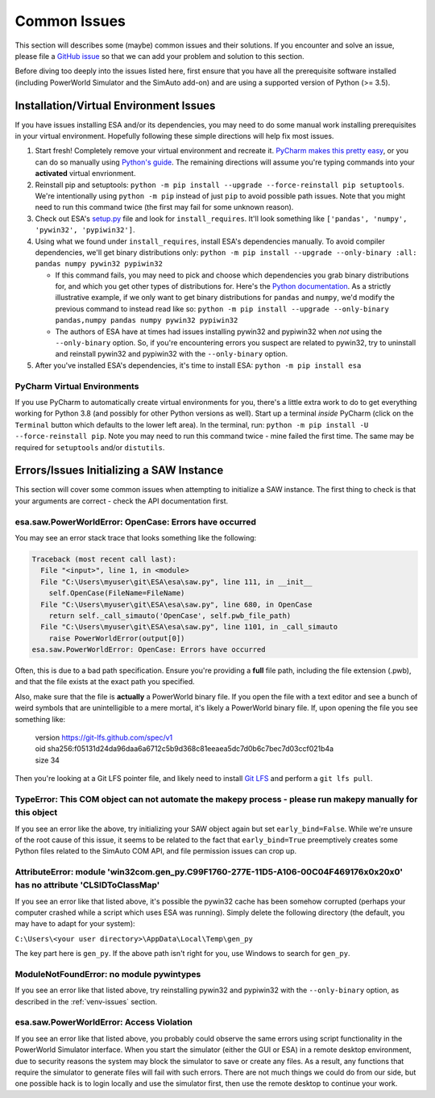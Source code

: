 Common Issues
=============
This section will describes some (maybe) common issues and their
solutions. If you encounter and solve an issue, please file a `GitHub
issue <https://github.com/mzy2240/ESA/issues>`__ so that we can add your
problem and solution to this section.

Before diving too deeply into the issues listed here, first ensure that
you have all the prerequisite software installed (including PowerWorld
Simulator and the SimAuto add-on) and are using a supported version of
Python (>= 3.5).

.. _venv-issues:

Installation/Virtual Environment Issues
---------------------------------------

If you have issues installing ESA and/or its dependencies, you may need
to do some manual work installing prerequisites in your virtual
environment. Hopefully following these simple directions will help fix
most issues.

1. Start fresh! Completely remove your virtual environment and recreate
   it. `PyCharm makes this pretty
   easy <https://www.jetbrains.com/help/pycharm/creating-virtual-environment.html>`__,
   or you can do so manually using `Python's
   guide <https://docs.python.org/3/tutorial/venv.html>`__. The
   remaining directions will assume you're typing commands into your
   **activated** virtual envrionment.
2. Reinstall pip and setuptools:
   ``python -m pip install --upgrade --force-reinstall pip setuptools``.
   We're intentionally using ``python -m pip`` instead of just ``pip``
   to avoid possible path issues. Note that you might need to run this
   command twice (the first may fail for some unknown reason).
3. Check out ESA's
   `setup.py <https://github.com/mzy2240/ESA/blob/master/setup.py>`__
   file and look for ``install_requires``. It'll look something like
   ``['pandas', 'numpy', 'pywin32', 'pypiwin32']``.
4. Using what we found under ``install_requires``, install ESA's
   dependencies manually. To avoid compiler dependencies, we'll get
   binary distributions only:
   ``python -m pip install --upgrade --only-binary :all: pandas numpy pywin32 pypiwin32``

   -  If this command fails, you may need to pick and choose which
      dependencies you grab binary distributions for, and which you get
      other types of distributions for. Here's the `Python
      documentation <https://pip.pypa.io/en/stable/reference/pip_install/>`__.
      As a strictly illustrative example, if we only want to get binary
      distributions for ``pandas`` and ``numpy``, we'd modify the
      previous command to instead read like so:
      ``python -m pip install --upgrade --only-binary pandas,numpy pandas numpy pywin32 pypiwin32``

   - The authors of ESA have at times had issues installing pywin32 and
     pypiwin32 when *not* using the ``--only-binary`` option. So, if
     you're encountering errors you suspect are related to pywin32,
     try to uninstall and reinstall pywin32 and pypiwin32 with the
     ``--only-binary`` option.

5. After you've installed ESA's dependencies, it's time to install ESA:
   ``python -m pip install esa``

PyCharm Virtual Environments
~~~~~~~~~~~~~~~~~~~~~~~~~~~~~

If you use PyCharm to automatically create virtual environments for you,
there's a little extra work to do to get everything working for Python
3.8 (and possibly for other Python versions as well). Start up a
terminal *inside* PyCharm (click on the ``Terminal`` button which
defaults to the lower left area). In the terminal, run:
``python -m pip install -U --force-reinstall pip``. Note you may need to
run this command twice - mine failed the first time. The same may be
required for ``setuptools`` and/or ``distutils``.

Errors/Issues Initializing a SAW Instance
-----------------------------------------

This section will cover some common issues when attempting to initialize
a SAW instance. The first thing to check is that your arguments are
correct - check the API documentation first.

esa.saw.PowerWorldError: OpenCase: Errors have occurred
~~~~~~~~~~~~~~~~~~~~~~~~~~~~~~~~~~~~~~~~~~~~~~~~~~~~~~~

You may see an error stack trace that looks something like the
following:

.. code:: python

   Traceback (most recent call last):
     File "<input>", line 1, in <module>
     File "C:\Users\myuser\git\ESA\esa\saw.py", line 111, in __init__
       self.OpenCase(FileName=FileName)
     File "C:\Users\myuser\git\ESA\esa\saw.py", line 680, in OpenCase
       return self._call_simauto('OpenCase', self.pwb_file_path)
     File "C:\Users\myuser\git\ESA\esa\saw.py", line 1101, in _call_simauto
       raise PowerWorldError(output[0])
   esa.saw.PowerWorldError: OpenCase: Errors have occurred

Often, this is due to a bad path specification. Ensure you're providing
a **full** file path, including the file extension (.pwb), and that the
file exists at the exact path you specified.

Also, make sure that the
file is **actually** a PowerWorld binary file. If you open the file with
a text editor and see a bunch of weird symbols that are unintelligible
to a mere mortal, it's likely a PowerWorld binary file. If, upon opening
the file you see something like:

..

    | version https://git-lfs.github.com/spec/v1
    | oid sha256:f05131d24da96daa6a6712c5b9d368c81eeaea5dc7d0b6c7bec7d03ccf021b4a
    | size 34

Then you're looking at a Git LFS pointer file, and likely need to
install `Git LFS <https://git-lfs.github.com/>`__ and perform a
``git lfs pull``.

TypeError: This COM object can not automate the makepy process - please run makepy manually for this object
~~~~~~~~~~~~~~~~~~~~~~~~~~~~~~~~~~~~~~~~~~~~~~~~~~~~~~~~~~~~~~~~~~~~~~~~~~~~~~~~~~~~~~~~~~~~~~~~~~~~~~~~~~~~~~~~~~~~~~~

If you see an error like the above, try initializing your SAW object
again but set ``early_bind=False``. While we're unsure of the root cause
of this issue, it seems to be related to the fact that
``early_bind=True`` preemptively creates some Python files related to
the SimAuto COM API, and file permission issues can crop up.

AttributeError: module 'win32com.gen_py.C99F1760-277E-11D5-A106-00C04F469176x0x20x0' has no attribute 'CLSIDToClassMap'
~~~~~~~~~~~~~~~~~~~~~~~~~~~~~~~~~~~~~~~~~~~~~~~~~~~~~~~~~~~~~~~~~~~~~~~~~~~~~~~~~~~~~~~~~~~~~~~~~~~~~~~~~~~~~~~~~~~~~~~~~~~~

If you see an error like that listed above, it's possible the pywin32
cache has been somehow corrupted (perhaps your computer crashed while
a script which uses ESA was running). Simply delete the following
directory (the default, you may have to adapt for your system):

``C:\Users\<your user directory>\AppData\Local\Temp\gen_py``

The key part here is ``gen_py``. If the above path isn't right for you,
use Windows to search for ``gen_py``.

ModuleNotFoundError: no module pywintypes
~~~~~~~~~~~~~~~~~~~~~~~~~~~~~~~~~~~~~~~~~~~

If you see an error like that listed above, try reinstalling pywin32
and pypiwin32 with the ``--only-binary`` option, as described in the
:ref:`venv-issues` section.

esa.saw.PowerWorldError: Access Violation
~~~~~~~~~~~~~~~~~~~~~~~~~~~~~~~~~~~~~~~~~~~

If you see an error like that listed above, you probably could observe
the same errors using script functionality in the PowerWorld Simulator
interface. When you start the simulator (either the GUI or ESA) in a
remote desktop environment, due to security reasons the system may block
the simulator to save or create any files. As a result, any functions
that require the simulator to generate files will fail with such errors.
There are not much things we could do from our side, but one possible
hack is to login locally and use the simulator first, then use the
remote desktop to continue your work.